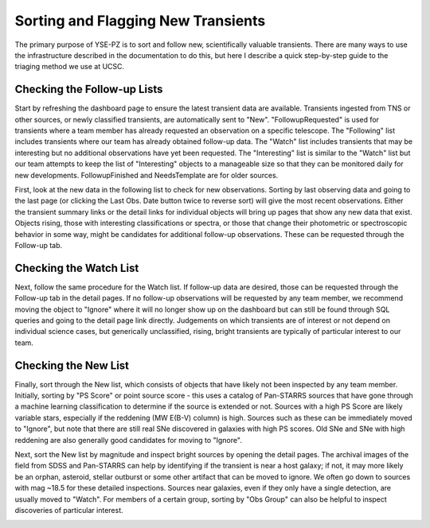 ***********************************
Sorting and Flagging New Transients
***********************************

The primary purpose of YSE-PZ is to sort and follow new,
scientifically valuable transients.  There are many ways
to use the infrastructure described in the documentation
to do this, but here I describe a quick step-by-step guide
to the triaging method we use at UCSC.

Checking the Follow-up Lists
============================

Start by refreshing the dashboard page to ensure the latest transient
data are available.  Transients ingested from TNS or other sources, or
newly classified transients, are automatically sent to "New".
"FollowupRequested" is used for transients where a team member has
already requested an observation on a specific telescope.  The "Following"
list includes transients where our team has already obtained follow-up data.
The "Watch" list includes transients that may be interesting but no additional
observations have yet been requested.  The "Interesting" list is similar
to the "Watch" list but our team attempts to keep the list of "Interesting"
objects to a manageable size so that they can be monitored daily for
new developments.  FollowupFinished and NeedsTemplate are for older sources.

First, look at the new data in the following list to check for new
observations.  Sorting by last observing data and going to the last
page (or clicking the Last Obs. Date button twice to reverse sort)
will give the most recent observations.  Either the transient summary links
or the detail links for individual objects will bring up pages that show
any new data that exist.  Objects rising, those with interesting
classifications or spectra, or those that change their photometric
or spectroscopic behavior in some way, might be candidates for
additional follow-up observations.  These can be requested
through the Follow-up tab.

Checking the Watch List
=======================

Next, follow the same procedure for the Watch list.  If follow-up data
are desired, those can be requested through the Follow-up tab in the detail
pages.  If no follow-up observations will be requested by any team member,
we recommend moving the object to "Ignore" where it will no longer show up
on the dashboard but can still be found through SQL queries and
going to the detail page link directly.  Judgements on which transients
are of interest or not depend on individual science cases, but generically
unclassified, rising, bright transients are typically of particular interest
to our team.

Checking the New List
=====================

Finally, sort through the New list, which consists of objects that have likely
not been inspected by any team member.  Initially, sorting by "PS Score" or
point source score - this uses a catalog of Pan-STARRS sources that have gone
through a machine learning classification to determine if the source is extended
or not.  Sources with a high PS Score are likely variable stars, especially
if the reddening (MW E(B-V) column) is high.  Sources such as these can be
immediately moved to "Ignore", but note that there are still real SNe discovered
in galaxies with high PS scores.  Old SNe and SNe with high reddening are
also generally good candidates for moving to "Ignore".

Next, sort the New list by magnitude and inspect bright sources by opening the
detail pages.  The archival images of the field from SDSS and Pan-STARRS can
help by identifying if the transient is near a host galaxy; if not, it may
more likely be an orphan, asteroid, stellar outburst or some other artifact
that can be moved to ignore.  We often go down to sources with mag ~18.5
for these detailed inspections.  Sources near galaxies, even if they only
have a single detection, are usually moved to "Watch".  For members of a
certain group, sorting by "Obs Group" can also be helpful to inspect discoveries
of particular interest.

.. image:: _static/yse_pz_dashboardstatus.png

